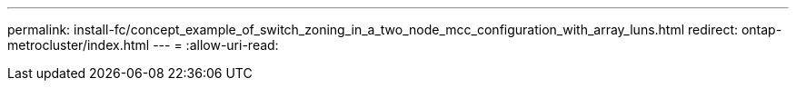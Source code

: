 ---
permalink: install-fc/concept_example_of_switch_zoning_in_a_two_node_mcc_configuration_with_array_luns.html 
redirect: ontap-metrocluster/index.html 
---
= 
:allow-uri-read: 


